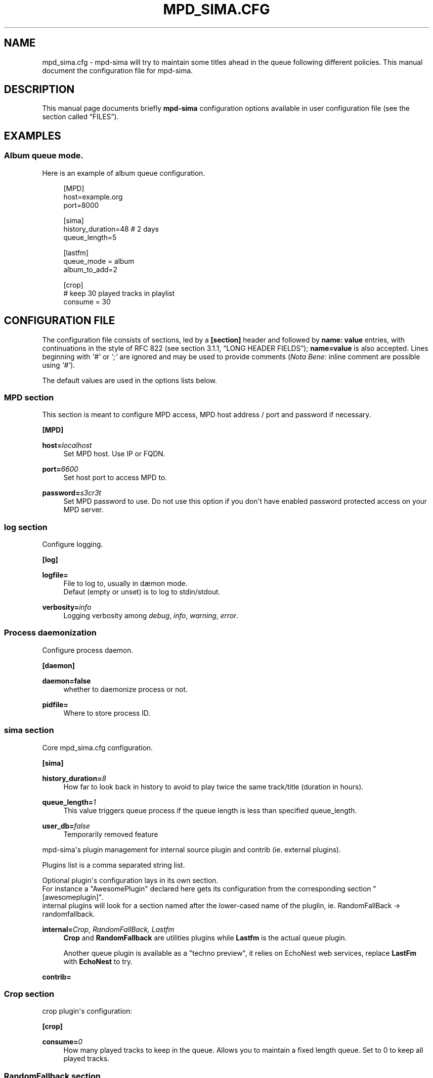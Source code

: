 '\" t
.\"     Title: mpd_sima.cfg
.\"    Author: Jack Kaliko <kaliko@azylum.org>
.\" Generator: DocBook XSL Stylesheets v1.78.1 <http://docbook.sf.net/>
.\"      Date: 06/16/2014
.\"    Manual: mpd-sima 0.12.0 User Manual
.\"    Source: mpd-sima
.\"  Language: English
.\"
.TH "MPD_SIMA\&.CFG" "5" "06/16/2014" "mpd-sima" "mpd-sima 0.12.0 User Manual"
.\" -----------------------------------------------------------------
.\" * Define some portability stuff
.\" -----------------------------------------------------------------
.\" ~~~~~~~~~~~~~~~~~~~~~~~~~~~~~~~~~~~~~~~~~~~~~~~~~~~~~~~~~~~~~~~~~
.\" http://bugs.debian.org/507673
.\" http://lists.gnu.org/archive/html/groff/2009-02/msg00013.html
.\" ~~~~~~~~~~~~~~~~~~~~~~~~~~~~~~~~~~~~~~~~~~~~~~~~~~~~~~~~~~~~~~~~~
.ie \n(.g .ds Aq \(aq
.el       .ds Aq '
.\" -----------------------------------------------------------------
.\" * set default formatting
.\" -----------------------------------------------------------------
.\" disable hyphenation
.nh
.\" disable justification (adjust text to left margin only)
.ad l
.\" -----------------------------------------------------------------
.\" * MAIN CONTENT STARTS HERE *
.\" -----------------------------------------------------------------
.SH "NAME"
mpd_sima.cfg \- mpd\-sima will try to maintain some titles ahead in the queue following different policies\&. This manual document the configuration file for mpd\-sima\&.
.SH "DESCRIPTION"
.PP
This manual page documents briefly
\fBmpd\-sima\fR
configuration options available in user configuration file (see
the section called \(lqFILES\(rq)\&.
.SH "EXAMPLES"
.SS "Album queue mode\&."
.PP
Here is an example of album queue configuration\&.
.sp
.if n \{\
.RS 4
.\}
.nf
[MPD]
host=example\&.org
port=8000

[sima]
history_duration=48  # 2 days
queue_length=5

[lastfm]
queue_mode = album
album_to_add=2

[crop]
# keep 30 played tracks in playlist
consume = 30

            
.fi
.if n \{\
.RE
.\}
.SH "CONFIGURATION FILE"
.PP
The configuration file consists of sections, led by a
\fB[section]\fR
header and followed by
\fBname:\ \&value\fR
entries, with continuations in the style of RFC 822 (see section 3\&.1\&.1, \(lqLONG HEADER FIELDS\(rq);
\fBname=value\fR
is also accepted\&. Lines beginning with
\fI\*(Aq#\*(Aq\fR
or
\fI\*(Aq;\*(Aq\fR
are ignored and may be used to provide comments (\fINota Bene:\fR
inline comment are possible using
\fI\*(Aq#\*(Aq\fR)\&.
.PP
The default values are used in the options lists below\&.
.SS "MPD section"
.PP
This section is meant to configure MPD access, MPD host address / port and password if necessary\&.
.PP
\fB[MPD]\fR
.RS 4
.RE
.PP
\fBhost=\fR\fIlocalhost\fR
.RS 4
Set MPD host\&. Use IP or FQDN\&.
.RE
.PP
\fBport=\fR\fI6600\fR
.RS 4
Set host port to access MPD to\&.
.RE
.PP
\fBpassword=\fR\fIs3cr3t\fR
.RS 4
Set MPD password to use\&. Do not use this option if you don\*(Aqt have enabled password protected access on your MPD server\&.
.RE
.SS "log section"
.PP
Configure logging\&.
.PP
\fB[log]\fR
.RS 4
.RE
.PP
\fBlogfile=\fR
.RS 4
File to log to, usually in d\(aemon mode\&.
.br
Defaut (empty or unset) is to log to stdin/stdout\&.
.RE
.PP
\fBverbosity=\fR\fIinfo\fR
.RS 4
Logging verbosity among
\fIdebug\fR,
\fIinfo\fR,
\fIwarning\fR,
\fIerror\fR\&.
.RE
.SS "Process daemonization"
.PP
Configure process daemon\&.
.PP
\fB[daemon]\fR
.RS 4
.RE
.PP
\fBdaemon=false\fR
.RS 4
whether to daemonize process or not\&.
.RE
.PP
\fBpidfile=\fR
.RS 4
Where to store process ID\&.
.RE
.SS "sima section"
.PP
Core mpd_sima\&.cfg configuration\&.
.PP
\fB[sima]\fR
.RS 4
.RE
.PP
\fBhistory_duration=\fR\fI8\fR
.RS 4
How far to look back in history to avoid to play twice the same track/title (duration in hours)\&.
.RE
.PP
\fBqueue_length=\fR\fI1\fR
.RS 4
This value triggers queue process if the queue length is less than specified queue_length\&.
.RE
.PP
\fBuser_db=\fR\fIfalse\fR
.RS 4
Temporarily removed feature
.RE
.PP
mpd\-sima\*(Aqs plugin management for internal source plugin and contrib (ie\&. external plugins)\&.
.br

Plugins list is a comma separated string list\&.
.br

Optional plugin\*(Aqs configuration lays in its own section\&.
.br
For instance a "AwesomePlugin" declared here gets its configuration from the corresponding section "[awesomeplugin]"\&.
.br
internal plugins will look for a section named after the lower\-cased name of the pluglin, ie\&. RandomFallBack\ \&\(-> randomfallback\&.
.PP
\fBinternal=\fR\fICrop, RandomFallBack, Lastfm\fR
.RS 4
\fBCrop\fR
and
\fBRandomFallback\fR
are utilities plugins while
\fBLastfm\fR
is the actual queue plugin\&.
.br

Another queue plugin is available as a "techno preview", it relies on EchoNest web services, replace
\fBLastFm\fR
with
\fBEchoNest\fR
to try\&.
.RE
.PP
\fBcontrib=\fR
.RS 4
.RE
.SS "Crop section"
.PP
crop plugin\*(Aqs configuration:
.PP
\fB[crop]\fR
.RS 4
.RE
.PP
\fBconsume=\fR\fI0\fR
.RS 4
How many played tracks to keep in the queue\&. Allows you to maintain a fixed length queue\&. Set to 0 to keep all played tracks\&.
.RE
.SS "RandomFallback section"
.PP
RandomFallback plugin\*(Aqs configuration:
.PP
\fB[randomfallback]\fR
.RS 4
.RE
.PP
\fBflavour=\fR\fIsensible\fR
.RS 4
When no similar tracks are found, falling back to random queuing\&. Different mode, aka random flavour, are available:
\fIpure\fR,
\fIsensible\fR,
\fIgenre\fR\&.
.sp
.RS 4
.ie n \{\
\h'-04'\(bu\h'+03'\c
.\}
.el \{\
.sp -1
.IP \(bu 2.3
.\}
\fIpure\fR, pure random choice, even among recently played track\&.
.RE
.sp
.RS 4
.ie n \{\
\h'-04'\(bu\h'+03'\c
.\}
.el \{\
.sp -1
.IP \(bu 2.3
.\}
\fIsensible\fR, use play history to filter chosen tracks\&.
.RE
.sp
.RS 4
.ie n \{\
\h'-04'\(bu\h'+03'\c
.\}
.el \{\
.sp -1
.IP \(bu 2.3
.\}
\fIgenre\fR, Not implemented yet\&.
.RE
.sp
.RE
.SS "LastFm section"
.PP
LastFM plugin\*(Aqs configuration\&.
.PP
\fB[lastfm]\fR
.RS 4
.RE
.PP
\fBqueue_mode=\fR\fItrack\fR
.RS 4
Queue mode to use among
\fItrack\fR,
\fItop\fR
and
\fIalbum\fR
(see
the section called \(lqQUEUE MODES\(rq
for info about queue modes)\&.
.RE
.PP
\fBmax_art=\fR\fI10\fR
.RS 4
Number of similar artist to retrieve from local media library\&.
.br
When set to something superior to zero, it tries to get as much similar artists from media library\&.
.RE
.PP
\fBdepth=\fR\fI1\fR
.RS 4
How many artists to base on similar artists search\&.
.br

The first is the last played artist and so on back in the history\&. Highter depth generates wider suggestions, it might help to reduce looping over same artists\&.
.RE
.PP
\fBsingle_album=\fR\fIfalse\fR
.RS 4
Prevent from queueing a track from the same album (it often happens with OST)\&.
.br

Only relevant in "track" queue mode\&.
.RE
.PP
\fBtrack_to_add=\fR\fI1\fR
.RS 4
How many track(s) to add\&. Only relevant in
\fBtop\fR
and
\fBtrack\fR
queue modes\&.
.RE
.PP
\fBalbum_to_add=\fR\fI1\fR
.RS 4
How many album(s) to add\&. Only relevant in
\fBalbum\fR
queue modes\&.
.RE
.PP
\fBcache=\fR\fITrue\fR
.RS 4
Whether or not to use on\-disk persistent http cache\&.
.br
When set to "true", sima will use a persistent cache for its http client\&. The cache is written along with the dbfile in:
.br
$XDG_CONFIG_HOME/mpd_sima/http/WEB_SERVICE\&.
.br

If set to "false", caching is still done but in memory\&.
.RE
.SH "QUEUE MODES"
.PP
mpd\-sima offers different queue modes\&. All of them pick up tracks from artists similar to the last track in the queue\&.
.PP
mpd\-sima tries preferably to chose among unplayed artists or at least not recently played artist\&. Concerning track and album queue modes titles are chosen purely at random among unplayed tracks\&.
.PP
\fBtrack\fR
.RS 4
Queue a similar track chosen at random from a similar artist\&.
.RE
.PP
\fBtop\fR
.RS 4
Queue a track from a similar artist, chosen among "top tracks" according to last\&.fm data mining\&.
.RE
.PP
\fBalbum\fR
.RS 4
Queue a whole album chosen at random from a similar artist\&.
.sp
\fINota Bene:\fR
.br

Due to the track point of view of database build upon tracks tags an album lookup for a specific artist will return albums as soon as this artist appears in a single track of the album\&.
.br

For instance looking for album from "The Velvet Underground" will fetch "Last Days" and "Juno" OSTs because the band appears on the soundtrack of these two movies\&.
.br

A solution is for you to set AlbumArtists tag to something different than the actual artist of the track\&. For compilations, OSTs etc\&. a strong convention is to use "Various Artists" for this tag\&.
.sp
mpd\-sima is currently looking for AlbumArtists tags and avoid album where this tag is set with "Various Artists"\&. If a single track within an album is found with AlbumArtists:"Various Artists" the complete album is skipped and won\*(Aqt be queued\&.
.br

It is planned to allow users to set the values of AlbumArtists tag triggering this behaviour\&. cf\&. feature request #2085 on the tracker\&.
.RE
.SH "FILES"
.PP
${XDG_CONFIG_HOME}/mpd_sima/mpd_sima\&.cfg
.RS 4
Configuration file\&.
.RE
.PP
${XDG_DATA_HOME}/mpd_sima/sima\&.db
.RS 4
SQLite DB file\&.
.RE
.PP
${XDG_DATA_HOME}/mpd_sima/WEB_SERVICE/
.RS 4
Persistent http cache\&.
.RE
.PP
Usually
\fBXDG_DATA_HOME\fR
is set to
${HOME}/\&.local/share
and
\fBXDG_CONFIG_HOME\fR
to
${HOME}/\&.config\&.
.br
You may override them using command line option
\fB\-\-var_dir\fR
(cf\&.
\fBmpd_sima\fR(1))
.SH "FEEDBACK/BUGS"
.PP
The maintainer would be more than happy to ear from you, don\*(Aqt hesitate to send feedback,
\m[blue]\fB\%http://kaliko.me/id/\fR\m[]\&.
.PP
XMPP
users are welcome to join the dedicated chat room at
\m[blue]\fBkaliko\&.me@conf\&.azylum\&.org\fR\m[]\&.
.SH "SEE ALSO"
.PP
\fBmpc\fR(1),
\fBmpd\fR(1)
.PP
/usr/share/doc/mpd\-sima/
.SH "AUTHOR"
.PP
\fBJack Kaliko\fR <\&kaliko@azylum\&.org\&>
.RS 4
Wrote this man page and is currently leading MPD_sima project\&.
.RE
.SH "COPYRIGHT"
.br
Copyright \(co 2009-2014 Jack Kaliko
.br
.PP
This manual page was written for the Debian system (and may be used by others)\&.
.PP
Permission is granted to copy, distribute and/or modify this document under the terms of the GNU General Public License, Version 3 published by the Free Software Foundation\&.
.PP
On Debian systems, the complete text of the GNU General Public License can be found in
/usr/share/common\-licenses/GPL\&.
.sp
